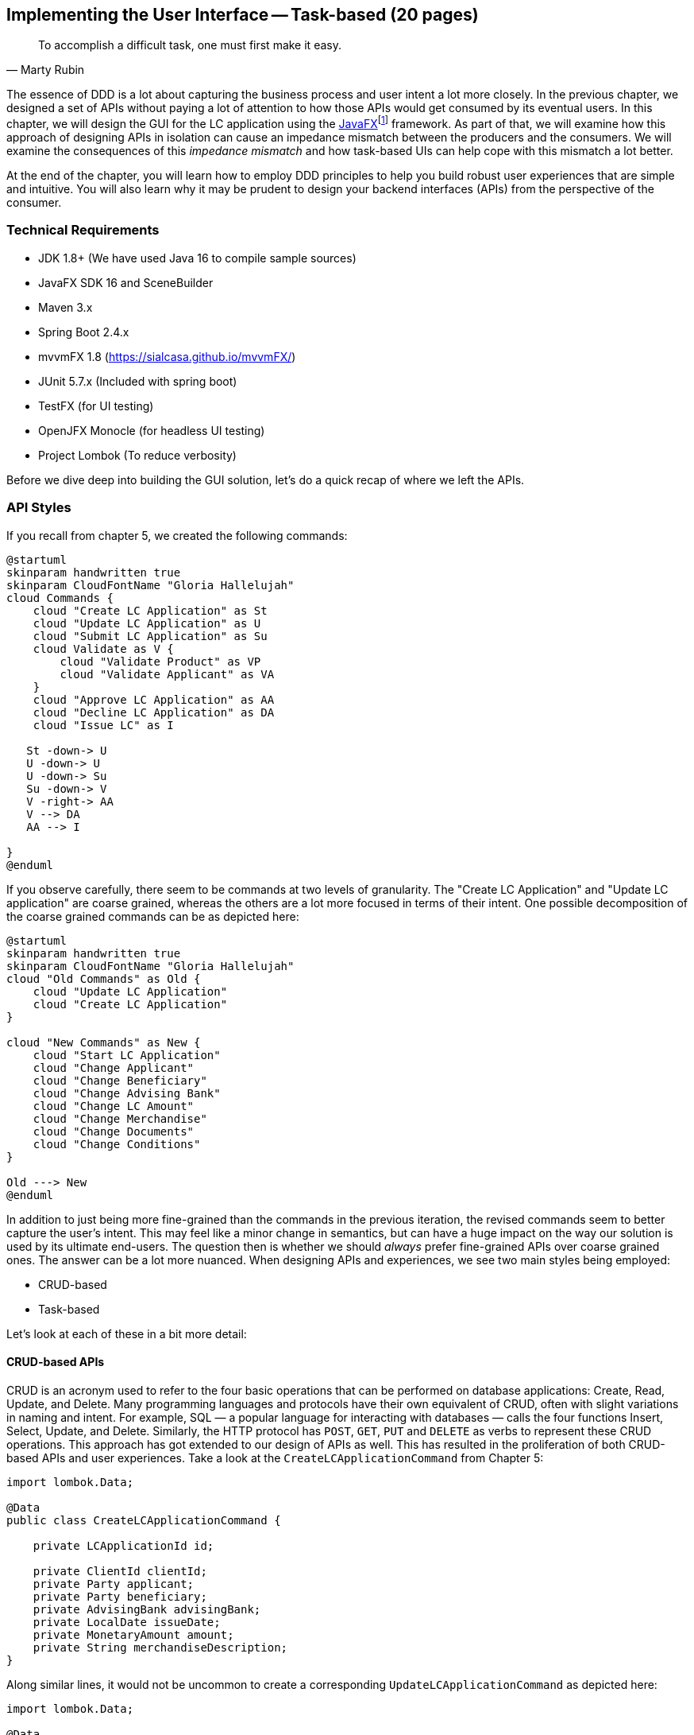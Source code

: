 ifndef::imagesdir[:imagesdir: images]
:icons: font

[.text-justify]
== Implementing the User Interface -- Task-based (20 pages)
[quote, Marty Rubin]
To accomplish a difficult task, one must first make it easy.

The essence of DDD is a lot about capturing the business process and user intent a lot more closely. In the previous chapter, we designed a set of APIs without paying a lot of attention to how those APIs would get consumed by its eventual users. In this chapter, we will design the GUI for the LC application using the https://openjfx.com/[JavaFX]footnote:[https://openjfx.com/] framework. As part of that, we will examine how this approach of designing APIs in isolation can cause an impedance mismatch between the producers and the consumers. We will examine the consequences of this _impedance mismatch_ and how task-based UIs can help cope with this mismatch a lot better.

At the end of the chapter, you will learn how to employ DDD principles to help you build robust user experiences that are simple and intuitive. You will also learn why it may be prudent to design your backend interfaces (APIs) from the perspective of the consumer.

=== Technical Requirements
* JDK 1.8+ (We have used Java 16 to compile sample sources)
* JavaFX SDK 16 and SceneBuilder
* Maven 3.x
* Spring Boot 2.4.x
* mvvmFX 1.8 (https://sialcasa.github.io/mvvmFX/)
* JUnit 5.7.x (Included with spring boot)
* TestFX (for UI testing)
* OpenJFX Monocle (for headless UI testing)
* Project Lombok (To reduce verbosity)

Before we dive deep into building the GUI solution, let's do a quick recap of where we left the APIs.

=== API Styles

If you recall from chapter 5, we created the following commands:
[.text-center]
[plantuml,potential-commands]
....
@startuml
skinparam handwritten true
skinparam CloudFontName "Gloria Hallelujah"
cloud Commands {
    cloud "Create LC Application" as St
    cloud "Update LC Application" as U
    cloud "Submit LC Application" as Su
    cloud Validate as V {
        cloud "Validate Product" as VP
        cloud "Validate Applicant" as VA
    }
    cloud "Approve LC Application" as AA
    cloud "Decline LC Application" as DA
    cloud "Issue LC" as I

   St -down-> U
   U -down-> U
   U -down-> Su
   Su -down-> V
   V -right-> AA
   V --> DA
   AA --> I

}
@enduml
....
If you observe carefully, there seem to be commands at two levels of granularity. The "Create LC Application" and "Update LC application" are coarse grained, whereas the others are a lot more focused in terms of their intent. One possible decomposition of the coarse grained commands can be as depicted here:

[.text-center]
[plantuml,revised-commands]
....
@startuml
skinparam handwritten true
skinparam CloudFontName "Gloria Hallelujah"
cloud "Old Commands" as Old {
    cloud "Update LC Application"
    cloud "Create LC Application"
}

cloud "New Commands" as New {
    cloud "Start LC Application"
    cloud "Change Applicant"
    cloud "Change Beneficiary"
    cloud "Change Advising Bank"
    cloud "Change LC Amount"
    cloud "Change Merchandise"
    cloud "Change Documents"
    cloud "Change Conditions"
}

Old ---> New
@enduml
....

In addition to just being more fine-grained than the commands in the previous iteration, the revised commands seem to better capture the user's intent. This may feel like a minor change in semantics, but can have a huge impact on the way our solution is used by its ultimate end-users. The question then is whether we should _always_ prefer fine-grained APIs over coarse grained ones. The answer can be a lot more nuanced. When designing APIs and experiences, we see two main styles being employed:

* CRUD-based
* Task-based

Let's look at each of these in a bit more detail:

==== CRUD-based APIs
CRUD is an acronym used to refer to the four basic operations that can be performed on database applications: Create, Read, Update, and Delete. Many programming languages and protocols have their own equivalent of CRUD, often with slight variations in naming and intent. For example, SQL — a popular language for interacting with databases — calls the four functions Insert, Select, Update, and Delete. Similarly, the HTTP protocol has `POST`, `GET`, `PUT` and `DELETE` as verbs to represent these CRUD operations. This approach has got extended to our design of APIs as well. This has resulted in the proliferation of both CRUD-based APIs and user experiences. Take a look at the `CreateLCApplicationCommand` from Chapter 5:

[source,java,linenum]
....
import lombok.Data;

@Data
public class CreateLCApplicationCommand {

    private LCApplicationId id;

    private ClientId clientId;
    private Party applicant;
    private Party beneficiary;
    private AdvisingBank advisingBank;
    private LocalDate issueDate;
    private MonetaryAmount amount;
    private String merchandiseDescription;
}

....
Along similar lines, it would not be uncommon to create a corresponding  `UpdateLCApplicationCommand` as depicted here:
[source,java,linenum]
....
import lombok.Data;

@Data
public class UpdateLCApplicationCommand {

    @TargetAggregateIdentifier
    private LCApplicationId id;

    private ClientId clientId;
    private Party applicant;
    private Party beneficiary;
    private AdvisingBank advisingBank;
    private LocalDate issueDate;
    private MonetaryAmount amount;
    private String merchandiseDescription;
}

....
While this is very common and also very easy to grasp, it is not without problems. Here are some questions that taking this approach raises:

1. Are we allowed to change everything listed in the `update` command?
2. Assuming that everything can change, do they all change at the same time?
3. How do we know what exactly changed? Should we be doing a diff?
4. What if all the attributes mentioned above are not included in the `update` command?
5. What if we need to add attributes in future?
6. Is the business intent of what the user wanted to accomplish captured?

In a simple system, the answer to these questions may not matter that much. However, as system complexity increases, will this approach remain resilient to change? We feel that it merits taking a look at another approach called task-based APIs to be able to answer these questions.

==== Task-based APIs
In a typical organization, individuals perform tasks relevant to their specialization. The bigger the organization, the higher the degree of specialization. This approach of segregating tasks according to one's specialization makes sense, because it mitigates the possibility of stepping on each others' shoes, especially when getting complex pieces of work done. For example, in the LC application process, there is a need to establish the value/legality of the product while also determining the credit worthiness of the applicant. It makes sense that each of these tasks are usually performed by individuals in unrelated departments. It also follows that these tasks can be performed independently from the other.

In terms of a business process, if we have a single `CreateLCApplicationCommand` that precedes these operations, individuals in both departments firstly have to wait for the entire application to be filled out before either can commence their work. Secondly, if either piece of information is updated through a single `UpdateLCApplicationCommand`, it is unclear what changed. This can result in a spurious notification being sent to at least one department because of this lack of clarity in the process.

Since most work happens in the form of specific tasks, it can work to our advantage if our processes and by extension, our APIs mirror these behaviors.

Keeping this in mind, let's re-examine our revised APIs for the LC application process:

[.text-center]
[plantuml,revised-commands]
....
@startuml
skinparam handwritten true
skinparam CloudFontName "Gloria Hallelujah"

cloud {
    cloud "Start LC Application"
    cloud "Change Applicant"
    cloud "Change Beneficiary"
    cloud "Change Advising Bank"
    cloud "Change LC Amount"
    cloud "Change Merchandise"
    cloud "Change Documents"
    cloud "Change Conditions"
}

@enduml
....

While it may have appeared previously that we have simply converted our coarse-grained APIs to become more fine-grained, this in reality is a better representation of the tasks that the user intended to perform. So, in essence, task-based APIs are the decomposition of work in a manner that aligns more closely to the users' intents. With our new APIs, product validation can commence as soon as `ChangeMerchandise` happens. Also, it is unambiguously clear what the user did and what needs to happen in reaction to the user's action. It then begs the question on whether we should employ task-based APIs all the time? Let's look at the implications in more detail.

==== Task-based or CRUD-based?
CRUD-based APIs seem to operate at the level of the aggregate. In our example, we have the LC aggregate. In the simplest case, this essentially translates to four operations aligned with each of the CRUD verbs. However, as we are seeing, even in our simplified version, the LC is becoming a fairly complex concept. Having to work with just four operations at the level of the LC is cognitively complex. With more requirements, this complexity will only continue to increase. For example, consider a situation where  the business expresses a need to capture a lot more information about the `merchandise`, where today, this is simply captured in the form of free-form text.

[source,java,linenum]
....
public class Merchandise {
    private MerchandiseId id;
    private Set<Item> items;
    private Packaging packaging;
    private boolean hazardous;
}

class Item {
    private ProductId productId;
    private int quantity;
    // ...
}

class Packaging {
    // ...
}
....

In our current design, the implications of this change are far reaching for both the provider and the consumer(s).

[cols="<,^,^,6"]
|===
|Characteristic |CRUD-based |Task-based|Commentary

|Usability
|[red]#icon:times-circle[]#
|[green]#icon:check-circle[]#
|Task-based interfaces tend to provide more fine-grained controls that capture user intent a lot more explicitly, making them naturally more usable -- especially in cases where the domain is complex.

|Reusability
|[red]#icon:times-circle[]#
|[green]#icon:check-circle[]#
|Task-based interfaces enable more complex features to be composed using simpler ones providing more flexibility to the consumers.

|Scalability
|[red]#icon:times-circle[]#
|[green]#icon:check-circle[]#
|Task-based interfaces have an advantage because they can provide the ability to independently scale specific features. However, if the fine-grained task-based APIs are used almost all the time in unison, it may be required to re-examine whether the users' intents are accurately captured.

|Security
|[red]#icon:times-circle[]#
|[green]#icon:check-circle[]#
|For task-based interfaces, security is enhanced from the producer's perspective by enabling application of the _principle of least privilegefootnote:[https://en.wikipedia.org/wiki/Principle_of_least_privilege]_.

|Latency
|[green]#icon:check-circle[]#
|[red]#icon:times-circle[]#
|Arguably, coarse-grained CRUD interfaces can enable consumers to achieve a lot more in less interactions, thereby providing low latency.

|Management Overhead
|[green]#icon:check-circle[]#
|[red]#icon:times-circle[]#
|For the provider, fine-grained interfaces require a lot more work managing a larger number of interfaces.

|Complexity
|[gray]#icon:question-circle[]#
|[gray]#icon:question-circle[]#
|Complexity of the system as a whole is proportional to the number of features that need to be implemented. Irrespective of API style, this usually remains constant. However, spreading complexity relatively uniformly across multiple simpler interfaces can enable managing complexity a lot more effectively.

|===

As we can see, the decision between CRUD-based and task-based interfaces is nuanced. We are not suggesting that you should choose one over the other. That will depend on your specific requirements and context. In our experience, task-based interfaces treat user intents as first class citizens and perpetrate the spirit of DDD's ubiquitous language very elegantly. In a lot of scenarios, providing both styles of APIs may work well for consumers, although it may add a certain amount of overhead to the interface provider.

This is a chapter on evolving the user interface, however, we have spent a lot of time discussing the backend APIs. However, the same principles apply when designing graphical user interfaces as well. Let's revert back to creating the user interface for the LC application.

=== Bootstrapping the UI
We will simply be building on top of the LC application we created in Chapter 5: Implementing Domain Logic. For detailed instructions, refer to the section on Bootstrapping the Application. In addition, we will need to add the following dependencies to the `dependencies` section of the Maven `pom.xml` file in the root directory of the project:

[source,xml,linenum]
----
<dependencies>
    <!--...-->
    <dependency>
        <groupId>org.openjfx</groupId>
        <artifactId>javafx-controls</artifactId>
        <version>${javafx.version}</version>
    </dependency>
    <dependency>
        <groupId>org.openjfx</groupId>
        <artifactId>javafx-graphics</artifactId>
        <version>${javafx.version}</version>
    </dependency>
    <dependency>
        <groupId>org.openjfx</groupId>
        <artifactId>javafx-fxml</artifactId>
        <version>${javafx.version}</version>
    </dependency>
    <dependency>
        <groupId>de.saxsys</groupId>
        <artifactId>mvvmfx</artifactId>
        <version>${mvvmfx.version}</version>
    </dependency>
    <dependency>
        <groupId>de.saxsys</groupId>
        <artifactId>mvvmfx-spring-boot</artifactId>
        <version>${mvvmfx.version}</version>
    </dependency>
    <!--...-->
</dependencies>
----

To run UI tests, you will need to add the following dependencies:
[source,xml,linenum]
----
<dependencies>
    <!--...-->
    <dependency>
        <groupId>org.testfx</groupId>
        <artifactId>testfx-junit5</artifactId>
        <scope>test</scope>
        <version>${testfx-junit5.version}</version>
    </dependency>
    <dependency>
        <groupId>org.testfx</groupId>
        <artifactId>openjfx-monocle</artifactId>
        <version>${openjfx-monocle.version}</version>
    </dependency>
    <dependency>
        <groupId>de.saxsys</groupId>
        <artifactId>mvvmfx-testing-utils</artifactId>
        <version>${mvvmfx.version}</version>
        <scope>test</scope>
    </dependency>
    <!--...-->
</dependencies>
----

To be able to run the application from the command line, you will need to add the `javafx-maven-plugin` to the `plugins` section of your `pom.xml`, per the following:
[source,xml,linenum]
----
<plugin>
    <groupId>org.openjfx</groupId>
    <artifactId>javafx-maven-plugin</artifactId>
    <version>${javafx-maven-plugin.version}</version>
    <configuration>
        <mainClass>com.premonition.lc.issuance.App</mainClass>
    </configuration>
</plugin>
----
To run the application from the command line, use:
[source,bash]
----
mvn javafx:run
----

NOTE: If you are using a JDK greater that version 1.8, the JavaFX libraries may not be bundled with the JDK itself. When running the application from your IDE, you will likely need to add the following:
[source,bash]
----
--module-path=<path-to-javafx-sdk>/lib/ \
   --add-modules=javafx.controls,javafx.graphics,javafx.fxml,javafx.media
----

We are making use of the mvvmfx framework to assemble the UI. To make this work with spring boot, the application launcher looks as depicted here:

[source,java,linenum]
----
@SpringBootApplication
public class App extends MvvmfxSpringApplication { // <1>

    private static final InputStream icon = Objects.requireNonNull(App.class.getResourceAsStream("/lc-icon.png"));

    public static void main(String[] args) {
        Application.launch(args);
    }

    @Override
    public void startMvvmfx(Stage stage) {
        stage.setTitle("LC Issuance");

        final Parent parent = FluentViewLoader.fxmlView(MainView.class)
                .providedScopes(new UserScope("admin"))
                .load().getView();

        final Image icon = new Image(App.icon);
        stage.getIcons().add(icon);
        final Scene scene = new Scene(parent);
        stage.addEventHandler(KeyEvent.KEY_PRESSED, event -> {
            if (KeyCode.ESCAPE == event.getCode()) {
                stage.close();
            }
        });
        stage.setScene(scene);
        stage.show();
    }
}
----
<1> Note that we are required to extend from the `mvvmfx` framework class `MvvmfxSpringApplication`.

NOTE: Please refer to the ch06 directory of the accompanying source code repository for the complete example.

=== Implementing the UI
When working with user interfaces, it is fairly customary to use one of these presentation patterns:

* Model-View-Controller (MVC)
* Model-View-Presenter (MVP)
* Model-View-ViewModel (MVVM)

Each of these patterns enable us to produce code that is loosely coupled, testable and maintainable. Let's briefly examine each of these in more detail here:

==== Model View Controller
This is arguably the oldest, most popular when implementing user interfaces, given that it has been in existence since the early 1970s. The pattern breaks the app into three components:

.MVC design pattern
[.text-center]
image::ui-patterns/mvc.png[]

* *Model*: responsible to house the business logic and managing the state of the application.
* *View*: responsible for presenting data to the user.
* *Controller*: responsible to act as a glue between the model and the view. It is also responsible for handling user interactions, data management, networking and validation.

NOTE: There are different schools of thought when it comes where concerns such as data fetching, persistence and related network interactions, etc. need to live. Some implementations (such as the active recordfootnote:[https://martinfowler.com/eaaCatalog/activeRecord.html] pattern) advocate making use of the model to house this logic. In other cases, the controller delegates to a repositoryfootnote:[https://martinfowler.com/eaaCatalog/repository.html] to interact with dumb models. Which variation you prefer to use comes down to personal tastes.

==== Model View Presenter

.MVP design pattern
[.text-center]
image::ui-patterns/mvp.png[]

* *Model*: responsible to house the business logic and managing the state of the application.
* *View*: responsible for presenting data to the user and notifying the presenter about user interactions.
* *Presenter*: responsible for handling user interactions on behalf of the view. The presenter usually interacts with the view through an interface that the view implements. This allows for easier unit testing of the presenter independent of the view. The presenter interacts with the model for updates and read operations.

==== Model View View-Model

.MVVM design pattern
[.text-center]
image::ui-patterns/mvvm.png[]

* Model: responsible to house the business logic and managing the state of the application.
* View: responsible for presenting data to the user and notifying the view-model about user interactions.
* View-Model: responsible for handling user interactions on behalf of the view. The view-model interacts with the view using the observer pattern (typically one-way or two-way data binding to make it more convenient). The view-model interacts with the model for updates and read operations.

Now that we understand the mechanics of each of these patterns, let's look at which one to use.

==== MVC versus MVP versus MVVM
The MVC pattern has been around for the longest time. The idea of separating concerns among collaborating model, view and controller objects is a sound one. However, beyond the definition of these objects, actual implementations seem to vary wildly -- with the controller becoming overly complex in a lot of cases. In contrast, MVP and MVVM, while being derivatives of MVC, seem to bring out better separation of concerns between the collaborating objects. MVVM, in particular when coupled with data binding constructs, make for code that is much more readable, maintainable and testable. In this book, we make use of MVVM because it enables test-driven development which is a strong personal preference for us.

=== UI Implementation

=== Summary

=== Questions

=== Further reading

[cols="3,3,6"]
|===
|Title |Author |Location

|TODO
|TODO
|TODO
|===
